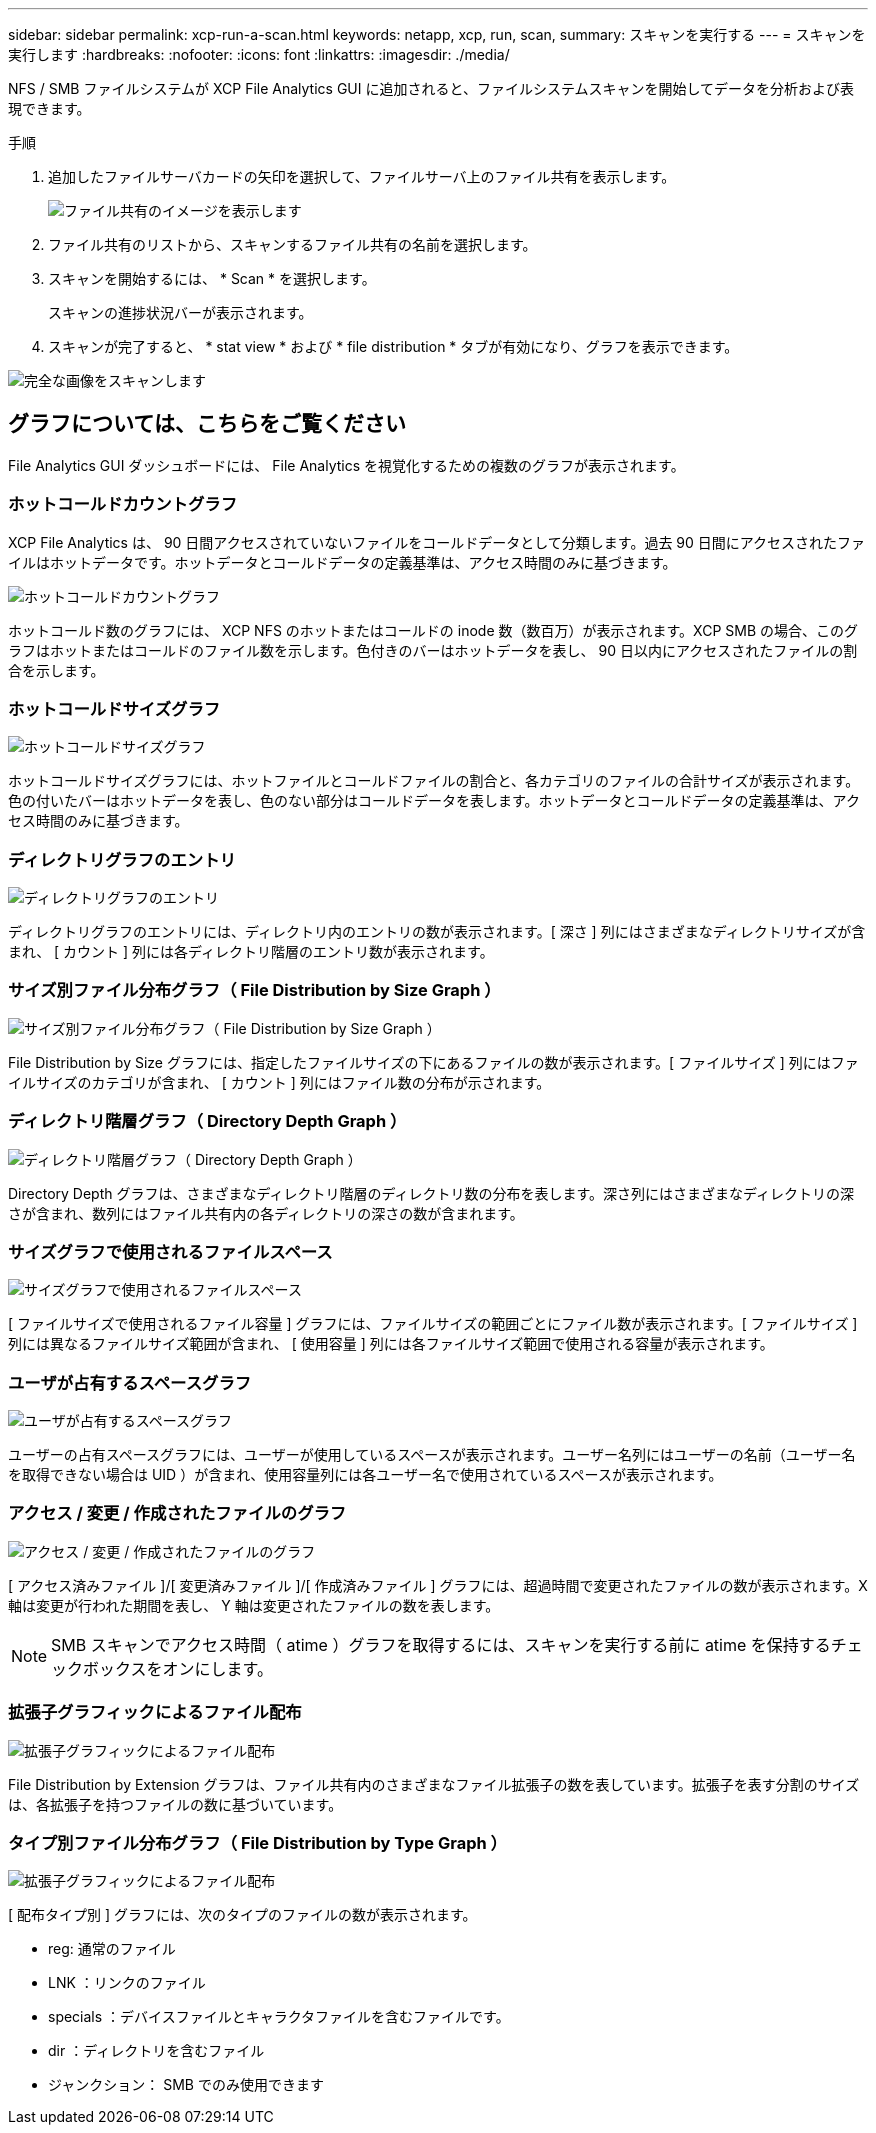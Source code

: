 ---
sidebar: sidebar 
permalink: xcp-run-a-scan.html 
keywords: netapp, xcp, run, scan, 
summary: スキャンを実行する 
---
= スキャンを実行します
:hardbreaks:
:nofooter: 
:icons: font
:linkattrs: 
:imagesdir: ./media/


[role="lead"]
NFS / SMB ファイルシステムが XCP File Analytics GUI に追加されると、ファイルシステムスキャンを開始してデータを分析および表現できます。

.手順
. 追加したファイルサーバカードの矢印を選択して、ファイルサーバ上のファイル共有を表示します。
+
image:xcp_image4.png["ファイル共有のイメージを表示します"]

. ファイル共有のリストから、スキャンするファイル共有の名前を選択します。
. スキャンを開始するには、 * Scan * を選択します。
+
スキャンの進捗状況バーが表示されます。

. スキャンが完了すると、 * stat view * および * file distribution * タブが有効になり、グラフを表示できます。


image:xcp_image5.png["完全な画像をスキャンします"]



== グラフについては、こちらをご覧ください

File Analytics GUI ダッシュボードには、 File Analytics を視覚化するための複数のグラフが表示されます。



=== ホットコールドカウントグラフ

XCP File Analytics は、 90 日間アクセスされていないファイルをコールドデータとして分類します。過去 90 日間にアクセスされたファイルはホットデータです。ホットデータとコールドデータの定義基準は、アクセス時間のみに基づきます。

image:xcp_image6.png["ホットコールドカウントグラフ"]

ホットコールド数のグラフには、 XCP NFS のホットまたはコールドの inode 数（数百万）が表示されます。XCP SMB の場合、このグラフはホットまたはコールドのファイル数を示します。色付きのバーはホットデータを表し、 90 日以内にアクセスされたファイルの割合を示します。



=== ホットコールドサイズグラフ

image:xcp_image7.png["ホットコールドサイズグラフ"]

ホットコールドサイズグラフには、ホットファイルとコールドファイルの割合と、各カテゴリのファイルの合計サイズが表示されます。色の付いたバーはホットデータを表し、色のない部分はコールドデータを表します。ホットデータとコールドデータの定義基準は、アクセス時間のみに基づきます。



=== ディレクトリグラフのエントリ

image:xcp_image8.png["ディレクトリグラフのエントリ"]

ディレクトリグラフのエントリには、ディレクトリ内のエントリの数が表示されます。[ 深さ ] 列にはさまざまなディレクトリサイズが含まれ、 [ カウント ] 列には各ディレクトリ階層のエントリ数が表示されます。



=== サイズ別ファイル分布グラフ（ File Distribution by Size Graph ）

image:xcp_image9.png["サイズ別ファイル分布グラフ（ File Distribution by Size Graph ）"]

File Distribution by Size グラフには、指定したファイルサイズの下にあるファイルの数が表示されます。[ ファイルサイズ ] 列にはファイルサイズのカテゴリが含まれ、 [ カウント ] 列にはファイル数の分布が示されます。



=== ディレクトリ階層グラフ（ Directory Depth Graph ）

image:xcp_image10.png["ディレクトリ階層グラフ（ Directory Depth Graph ）"]

Directory Depth グラフは、さまざまなディレクトリ階層のディレクトリ数の分布を表します。深さ列にはさまざまなディレクトリの深さが含まれ、数列にはファイル共有内の各ディレクトリの深さの数が含まれます。



=== サイズグラフで使用されるファイルスペース

image:xcp_image11.png["サイズグラフで使用されるファイルスペース"]

[ ファイルサイズで使用されるファイル容量 ] グラフには、ファイルサイズの範囲ごとにファイル数が表示されます。[ ファイルサイズ ] 列には異なるファイルサイズ範囲が含まれ、 [ 使用容量 ] 列には各ファイルサイズ範囲で使用される容量が表示されます。



=== ユーザが占有するスペースグラフ

image:xcp_image12.png["ユーザが占有するスペースグラフ"]

ユーザーの占有スペースグラフには、ユーザーが使用しているスペースが表示されます。ユーザー名列にはユーザーの名前（ユーザー名を取得できない場合は UID ）が含まれ、使用容量列には各ユーザー名で使用されているスペースが表示されます。



=== アクセス / 変更 / 作成されたファイルのグラフ

image:xcp_image13.png["アクセス / 変更 / 作成されたファイルのグラフ"]

[ アクセス済みファイル ]/[ 変更済みファイル ]/[ 作成済みファイル ] グラフには、超過時間で変更されたファイルの数が表示されます。X 軸は変更が行われた期間を表し、 Y 軸は変更されたファイルの数を表します。


NOTE: SMB スキャンでアクセス時間（ atime ）グラフを取得するには、スキャンを実行する前に atime を保持するチェックボックスをオンにします。



=== 拡張子グラフィックによるファイル配布

image:xcp_image14.png["拡張子グラフィックによるファイル配布"]

File Distribution by Extension グラフは、ファイル共有内のさまざまなファイル拡張子の数を表しています。拡張子を表す分割のサイズは、各拡張子を持つファイルの数に基づいています。



=== タイプ別ファイル分布グラフ（ File Distribution by Type Graph ）

image:xcp_image15.png["拡張子グラフィックによるファイル配布"]

[ 配布タイプ別 ] グラフには、次のタイプのファイルの数が表示されます。

* reg: 通常のファイル
* LNK ：リンクのファイル
* specials ：デバイスファイルとキャラクタファイルを含むファイルです。
* dir ：ディレクトリを含むファイル
* ジャンクション： SMB でのみ使用できます

